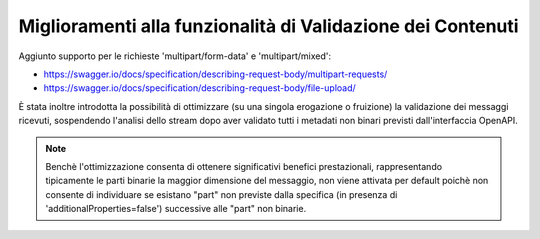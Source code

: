 Miglioramenti alla funzionalità di Validazione dei Contenuti
------------------------------------------------------------

Aggiunto supporto per le richieste 'multipart/form-data' e 'multipart/mixed':

- https://swagger.io/docs/specification/describing-request-body/multipart-requests/

- https://swagger.io/docs/specification/describing-request-body/file-upload/

È stata inoltre introdotta la possibilità di ottimizzare (su una singola erogazione o fruizione) la validazione dei messaggi ricevuti, sospendendo l'analisi dello stream dopo aver validato tutti i metadati non binari previsti dall'interfaccia OpenAPI.

.. note::

   Benchè l'ottimizzazione consenta di ottenere significativi benefici prestazionali, rappresentando tipicamente le parti binarie la maggior dimensione del messaggio, non viene attivata per default poichè non consente di individuare se esistano "part" non previste dalla specifica (in presenza di 'additionalProperties=false') successive alle "part" non binarie.

